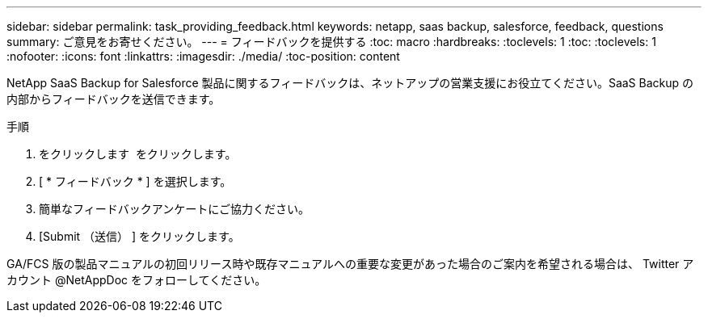 ---
sidebar: sidebar 
permalink: task_providing_feedback.html 
keywords: netapp, saas backup, salesforce, feedback, questions 
summary: ご意見をお寄せください。 
---
= フィードバックを提供する
:toc: macro
:hardbreaks:
:toclevels: 1
:toc: 
:toclevels: 1
:nofooter: 
:icons: font
:linkattrs: 
:imagesdir: ./media/
:toc-position: content


[role="lead"]
NetApp SaaS Backup for Salesforce 製品に関するフィードバックは、ネットアップの営業支援にお役立てください。SaaS Backup の内部からフィードバックを送信できます。


toc::[]
.手順
. をクリックします image:support.png[""] をクリックします。
. [ * フィードバック * ] を選択します。
. 簡単なフィードバックアンケートにご協力ください。
. [Submit （送信） ] をクリックします。


GA/FCS 版の製品マニュアルの初回リリース時や既存マニュアルへの重要な変更があった場合のご案内を希望される場合は、 Twitter アカウント @NetAppDoc をフォローしてください。
